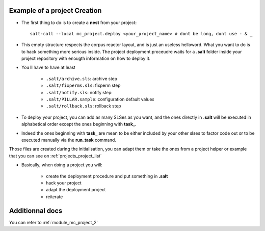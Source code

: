 
Example of a project Creation
--------------------------------
- The first thing to do is to create a **nest** from your project::

    salt-call --local mc_project.deploy <your_project_name> # dont be long, dont use - & _

- This empty structure respects the corpus reactor layout, and is just an useless helloword.
  What you want to do is to hack something more serious inside.
  The project deployment proceudre waits for a **.salt** folder inside your project repository
  with enougth information on how to deploy it.

- You ll have to have at least

    - ``.salt/archive.sls``: archive step
    - ``.salt/fixperms.sls``: fixperm step
    - ``.salt/notify.sls``: notify step
    - ``.salt/PILLAR.sample``: configuration default values
    - ``.salt/rollback.sls``: rollback step

- To deploy your project, you can add as many SLSes as you want, and the ones directly in **.salt** will be executed in alphabetical order except the ones beginning with **task_**.

- Indeed the ones beginning with **task_** are mean to be either included by your other slses to factor code out or to be executed manually via the **run_task** command.

Those files are created during the initialisation, you can adapt them or take
the ones from a project helper or example that you can see on :ref:`projects_project_list`


- Basically, when doing a project you will:

    - create the deployment procedure and put something in **.salt**
    - hack your project
    - adapt the deployment project
    - reiterate



Additionnal docs
---------------------
You can refer to :ref:`module_mc_project_2`
